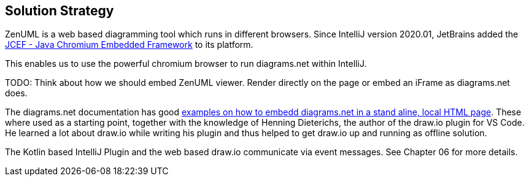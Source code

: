 [[section-solution-strategy]]
== Solution Strategy

ZenUML is a web based diagramming tool which runs in different browsers.
Since IntelliJ version 2020.01, JetBrains added the https://jetbrains.org/intellij/sdk/docs/reference_guide/jcef.html[JCEF - Java Chromium Embedded Framework] to its platform.

This enables us to use the powerful chromium browser to run diagrams.net within IntelliJ.

TODO: Think about how we should embed ZenUML viewer. Render directly on the page or embed an iFrame as diagrams.net does.

The diagrams.net documentation has good https://github.com/jgraph/drawio-integration[examples on how to embedd diagrams.net in a stand aline, local HTML page].
These where used as a starting point, together with the knowledge of Henning Dieterichs, the author of the draw.io plugin for VS Code.
He learned a lot about draw.io while writing his plugin and thus helped to get draw.io up and running as offline solution.

The Kotlin based IntelliJ Plugin and the web based draw.io communicate via event messages. See Chapter 06 for more details.
